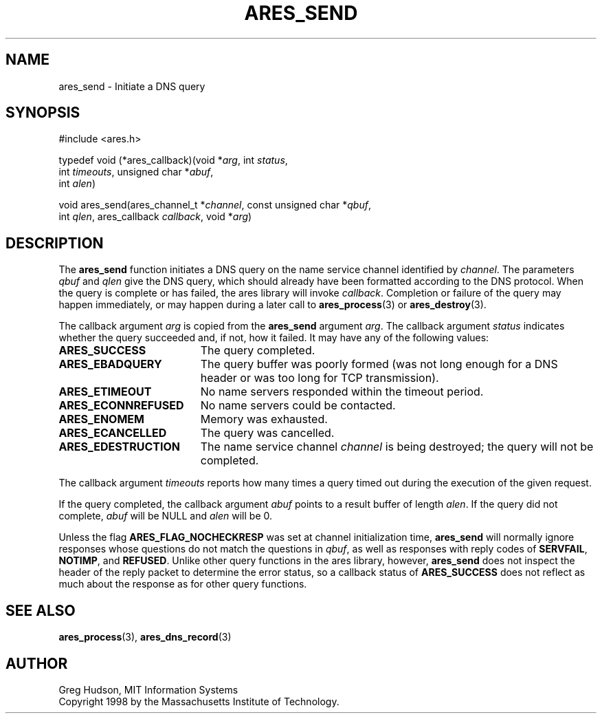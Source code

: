 .\"
.\" Copyright 1998 by the Massachusetts Institute of Technology.
.\"
.\" Permission to use, copy, modify, and distribute this
.\" software and its documentation for any purpose and without
.\" fee is hereby granted, provided that the above copyright
.\" notice appear in all copies and that both that copyright
.\" notice and this permission notice appear in supporting
.\" documentation, and that the name of M.I.T. not be used in
.\" advertising or publicity pertaining to distribution of the
.\" software without specific, written prior permission.
.\" M.I.T. makes no representations about the suitability of
.\" this software for any purpose.  It is provided "as is"
.\" without express or implied warranty.
.\"
.\" SPDX-License-Identifier: MIT
.\"
.TH ARES_SEND 3 "25 July 1998"
.SH NAME
ares_send \- Initiate a DNS query
.SH SYNOPSIS
.nf
#include <ares.h>

typedef void (*ares_callback)(void *\fIarg\fP, int \fIstatus\fP,
                              int \fItimeouts\fP, unsigned char *\fIabuf\fP,
                              int \fIalen\fP)

void ares_send(ares_channel_t *\fIchannel\fP, const unsigned char *\fIqbuf\fP,
               int \fIqlen\fP, ares_callback \fIcallback\fP, void *\fIarg\fP)
.fi
.SH DESCRIPTION
The
.B ares_send
function initiates a DNS query on the name service channel identified
by
.IR channel .
The parameters
.I qbuf
and
.I qlen
give the DNS query, which should already have been formatted according
to the DNS protocol.  When the query is complete or has failed, the
ares library will invoke
.IR callback .
Completion or failure of the query may happen immediately, or may
happen during a later call to
.BR ares_process (3)
or
.BR ares_destroy (3).
.PP
The callback argument
.I arg
is copied from the
.B ares_send
argument
.IR arg .
The callback argument
.I status
indicates whether the query succeeded and, if not, how it failed.  It
may have any of the following values:
.TP 19
.B ARES_SUCCESS
The query completed.
.TP 19
.B ARES_EBADQUERY
The query buffer was poorly formed (was not long enough for a DNS
header or was too long for TCP transmission).
.TP 19
.B ARES_ETIMEOUT
No name servers responded within the timeout period.
.TP 19
.B ARES_ECONNREFUSED
No name servers could be contacted.
.TP 19
.B ARES_ENOMEM
Memory was exhausted.
.TP 19
.B ARES_ECANCELLED
The query was cancelled.
.TP 19
.B ARES_EDESTRUCTION
The name service channel
.I channel
is being destroyed; the query will not be completed.
.PP
The callback argument
.I timeouts
reports how many times a query timed out during the execution of the
given request.
.PP
If the query completed, the callback argument
.I abuf
points to a result buffer of length
.IR alen .
If the query did not complete,
.I abuf
will be NULL and
.I alen
will be 0.
.PP
Unless the flag
.B ARES_FLAG_NOCHECKRESP
was set at channel initialization time,
.B ares_send
will normally ignore responses whose questions do not match the
questions in
.IR qbuf ,
as well as responses with reply codes of
.BR SERVFAIL ,
.BR NOTIMP ,
and
.BR REFUSED .
Unlike other query functions in the ares library, however,
.B ares_send
does not inspect the header of the reply packet to determine the error
status, so a callback status of
.B ARES_SUCCESS
does not reflect as much about the response as for other query
functions.
.SH SEE ALSO
.BR ares_process (3),
.BR ares_dns_record (3)
.SH AUTHOR
Greg Hudson, MIT Information Systems
.br
Copyright 1998 by the Massachusetts Institute of Technology.

